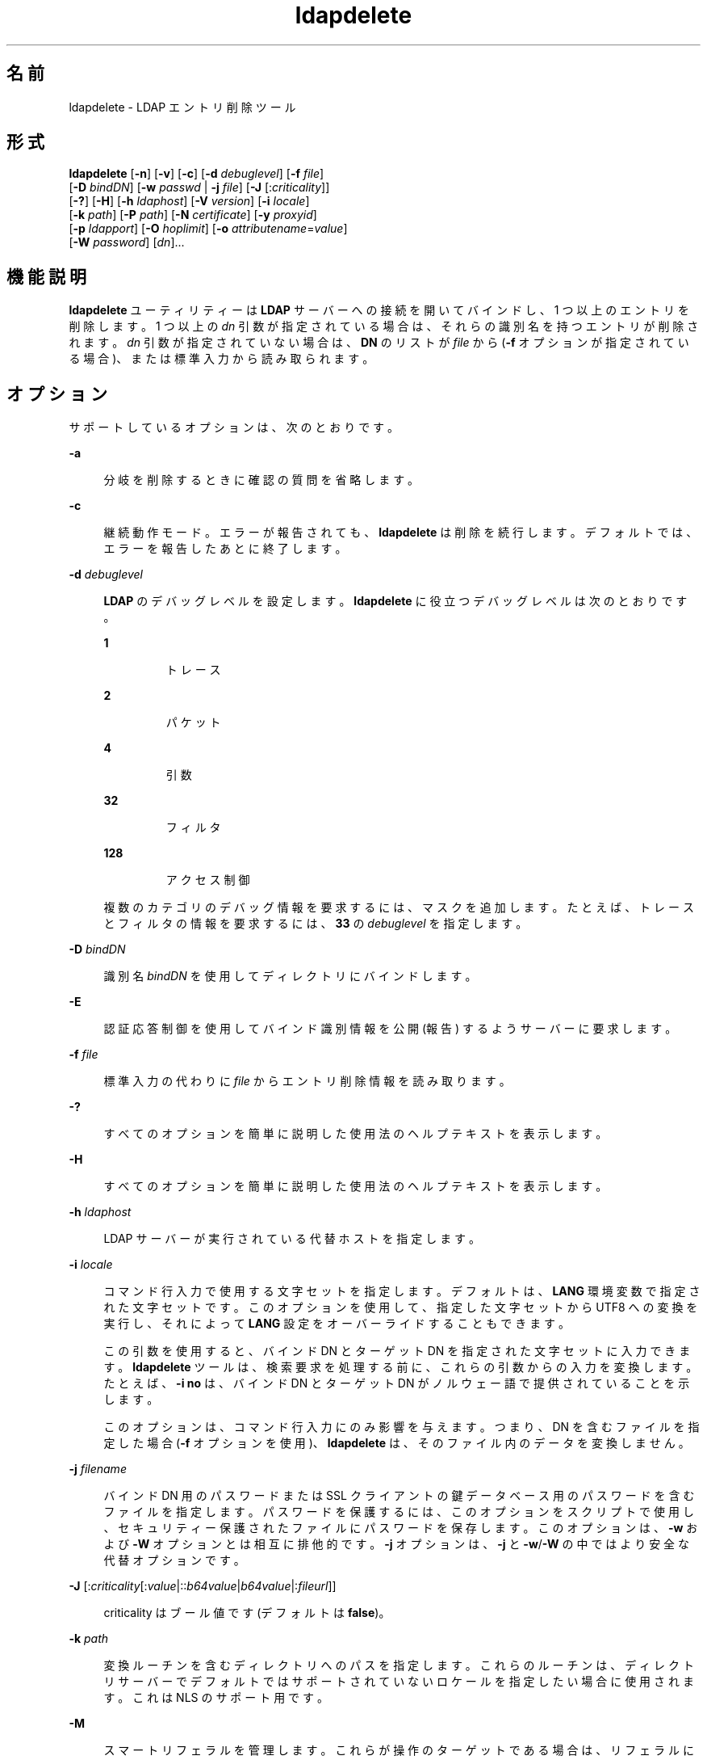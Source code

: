 '\" te
.\" Copyright © 1990, Regents of the University of Michigan. All Rights Reserved.
.\" Portions Copyright © 2004, Sun Microsystems, Inc. All Rights Reserved.
.TH ldapdelete 1 "2004 年 1 月 15 日" "SunOS 5.11" "ユーザーコマンド"
.SH 名前
ldapdelete \- LDAP エントリ削除ツール
.SH 形式
.LP
.nf
\fBldapdelete\fR [\fB-n\fR] [\fB-v\fR] [\fB-c\fR] [\fB-d\fR \fIdebuglevel\fR] [\fB-f\fR \fIfile\fR] 
     [\fB-D\fR \fIbindDN\fR] [\fB-w\fR \fIpasswd\fR | \fB-j\fR \fIfile\fR] [\fB-J\fR [:\fIcriticality\fR]] 
     [\fB-?\fR] [\fB-H\fR] [\fB-h\fR \fIldaphost\fR] [\fB-V\fR \fIversion\fR] [\fB-i\fR \fIlocale\fR] 
     [\fB-k\fR \fIpath\fR] [\fB-P\fR \fIpath\fR] [\fB-N\fR \fIcertificate\fR] [\fB-y\fR \fIproxyid\fR] 
     [\fB-p\fR \fIldapport\fR] [\fB-O\fR \fIhoplimit\fR] [\fB-o\fR \fIattributename\fR=\fIvalue\fR] 
     [\fB-W\fR \fIpassword\fR] [\fIdn\fR]...
.fi

.SH 機能説明
.sp
.LP
\fBldapdelete\fR ユーティリティーは \fBLDAP\fR サーバーへの接続を開いてバインドし、1 つ以上のエントリを削除します。1 つ以上の \fIdn\fR 引数が指定されている場合は、それらの識別名を持つエントリが削除されます。\fIdn\fR 引数が指定されていない場合は、\fBDN\fR のリストが \fIfile\fR から (\fB-f\fR オプションが指定されている場合)、または標準入力から読み取られます。
.SH オプション
.sp
.LP
サポートしているオプションは、次のとおりです。
.sp
.ne 2
.mk
.na
\fB\fB-a\fR\fR
.ad
.sp .6
.RS 4n
分岐を削除するときに確認の質問を省略します。
.RE

.sp
.ne 2
.mk
.na
\fB\fB-c\fR\fR
.ad
.sp .6
.RS 4n
継続動作モード。エラーが報告されても、\fBldapdelete\fR は削除を続行します。デフォルトでは、エラーを報告したあとに終了します。
.RE

.sp
.ne 2
.mk
.na
\fB\fB-d\fR \fIdebuglevel\fR \fR
.ad
.sp .6
.RS 4n
\fBLDAP\fR のデバッグレベルを設定します。\fBldapdelete\fR に役立つデバッグレベルは次のとおりです。 
.sp
.ne 2
.mk
.na
\fB\fB1\fR\fR
.ad
.RS 7n
.rt  
トレース
.RE

.sp
.ne 2
.mk
.na
\fB\fB2\fR\fR
.ad
.RS 7n
.rt  
パケット
.RE

.sp
.ne 2
.mk
.na
\fB\fB4\fR\fR
.ad
.RS 7n
.rt  
引数
.RE

.sp
.ne 2
.mk
.na
\fB\fB32\fR\fR
.ad
.RS 7n
.rt  
フィルタ
.RE

.sp
.ne 2
.mk
.na
\fB\fB128\fR\fR
.ad
.RS 7n
.rt  
アクセス制御
.RE

複数のカテゴリのデバッグ情報を要求するには、マスクを追加します。たとえば、トレースとフィルタの情報を要求するには、\fB33\fR の \fIdebuglevel\fR を指定します。 
.RE

.sp
.ne 2
.mk
.na
\fB\fB-D\fR \fIbindDN\fR\fR
.ad
.sp .6
.RS 4n
識別名 \fIbindDN\fR を使用してディレクトリにバインドします。
.RE

.sp
.ne 2
.mk
.na
\fB\fB-E\fR\fR
.ad
.sp .6
.RS 4n
認証応答制御を使用してバインド識別情報を公開 (報告) するようサーバーに要求します。
.RE

.sp
.ne 2
.mk
.na
\fB\fB-f\fR \fIfile\fR\fR
.ad
.sp .6
.RS 4n
標準入力の代わりに \fIfile\fR からエントリ削除情報を読み取ります。 
.RE

.sp
.ne 2
.mk
.na
\fB\fB-?\fR\fR
.ad
.sp .6
.RS 4n
すべてのオプションを簡単に説明した使用法のヘルプテキストを表示します。
.RE

.sp
.ne 2
.mk
.na
\fB\fB-H\fR \fR
.ad
.sp .6
.RS 4n
すべてのオプションを簡単に説明した使用法のヘルプテキストを表示します。
.RE

.sp
.ne 2
.mk
.na
\fB\fB-h\fR \fIldaphost\fR\fR
.ad
.sp .6
.RS 4n
LDAP サーバーが実行されている代替ホストを指定します。
.RE

.sp
.ne 2
.mk
.na
\fB\fB-i\fR \fIlocale\fR\fR
.ad
.sp .6
.RS 4n
コマンド行入力で使用する文字セットを指定します。デフォルトは、\fBLANG\fR 環境変数で指定された文字セットです。このオプションを使用して、指定した文字セットから UTF8 への変換を実行し、それによって \fBLANG\fR 設定をオーバーライドすることもできます。
.sp
この引数を使用すると、バインド DN とターゲット DN を指定された文字セットに入力できます。\fBldapdelete\fR ツールは、検索要求を処理する前に、これらの引数からの入力を変換します。たとえば、\fB-i\fR \fBno\fR は、バインド DN とターゲット DN がノルウェー語で提供されていることを示します。
.sp
このオプションは、コマンド行入力にのみ影響を与えます。つまり、DN を含むファイルを指定した場合 (\fB-f\fR オプションを使用)、\fBldapdelete\fR は、そのファイル内のデータを変換しません。
.RE

.sp
.ne 2
.mk
.na
\fB\fB-j\fR \fIfilename\fR\fR
.ad
.sp .6
.RS 4n
バインド DN 用のパスワードまたは SSL クライアントの鍵データベース用のパスワードを含むファイルを指定します。パスワードを保護するには、このオプションをスクリプトで使用し、セキュリティー保護されたファイルにパスワードを保存します。このオプションは、\fB-w\fR および \fB-W\fR オプションとは相互に排他的です。\fB-j\fR オプションは、\fB-j\fR と \fB-w\fR/\fB-W\fR の中ではより安全な代替オプションです。
.RE

.sp
.ne 2
.mk
.na
\fB\fB-J\fR [:\fIcriticality\fR[:\fIvalue\fR|::\fIb64value\fR|\fIb64value\fR|:\fIfileurl\fR]]\fR
.ad
.sp .6
.RS 4n
criticality はブール値です (デフォルトは \fBfalse\fR)。
.RE

.sp
.ne 2
.mk
.na
\fB\fB-k\fR \fIpath\fR\fR
.ad
.sp .6
.RS 4n
変換ルーチンを含むディレクトリへのパスを指定します。これらのルーチンは、ディレクトリサーバーでデフォルトではサポートされていないロケールを指定したい場合に使用されます。これは NLS のサポート用です。
.RE

.sp
.ne 2
.mk
.na
\fB\fB-M\fR\fR
.ad
.sp .6
.RS 4n
スマートリフェラルを管理します。これらが操作のターゲットである場合は、リフェラルに従って取得されたエントリではなく、リフェラルを含む実際のエントリを削除します。
.RE

.sp
.ne 2
.mk
.na
\fB\fB-n\fR\fR
.ad
.sp .6
.RS 4n
実行される処理を表示しますが、実際にはエントリを削除しません。オプション \fB-v\fR および \fB-d\fR と組み合わせるとデバッグに役立ちます。
.RE

.sp
.ne 2
.mk
.na
\fB\fB-N\fR \fIcertificate\fR\fR
.ad
.sp .6
.RS 4n
証明書に基づくクライアント認証で使用する証明書名を指定します。たとえば、\fB-N\fR \fB"Directory-Cert"\fR と指定します。
.RE

.sp
.ne 2
.mk
.na
\fB\fB-o\fR \fIattributename\fR=\fIvalue\fR\fR
.ad
.sp .6
.RS 4n
SASL メカニズムや、セキュリティープロパティーなどのその他のオプションの場合、動作モード、認可 ID、認証 ID などを指定します。
.sp
各種の属性名とそれらの値は次のとおりです。
.sp
.ne 2
.mk
.na
\fB\fBsecProp\fR=\fI"number"\fR\fR
.ad
.RS 20n
.rt  
SASL セキュリティープロパティーの定義用。
.RE

.sp
.ne 2
.mk
.na
\fB\fBrealm\fR=\fI"value"\fR\fR
.ad
.RS 20n
.rt  
SASL レルムを指定します (デフォルトは \fBrealm=none\fR)。
.RE

.sp
.ne 2
.mk
.na
\fB\fBauthzid\fR=\fI"value"\fR\fR
.ad
.RS 20n
.rt  
SASL バインドの認可 ID 名を指定します。
.RE

.sp
.ne 2
.mk
.na
\fB\fBauthid\fR=\fI"value"\fR\fR
.ad
.RS 20n
.rt  
SASL バインドの認証 ID を指定します。
.RE

.sp
.ne 2
.mk
.na
\fB\fBmech\fR=\fI"value"\fR\fR
.ad
.RS 20n
.rt  
さまざまな SASL メカニズムを指定します。
.RE

.RE

.sp
.ne 2
.mk
.na
\fB\fB-O\fR \fIhopLimit\fR\fR
.ad
.sp .6
.RS 4n
削除するエントリの検索中に従うべきリフェラルホップの最大数を指定します。デフォルトでは、制限はありません。
.RE

.sp
.ne 2
.mk
.na
\fB\fB-p\fR \fIldapport\fR\fR
.ad
.sp .6
.RS 4n
LDAP サーバーが待機している代替 \fBTCP\fR ポートを指定します。
.RE

.sp
.ne 2
.mk
.na
\fB\fB-P\fR \fIpath\fR\fR
.ad
.sp .6
.RS 4n
クライアントの証明書データベースのパスとファイル名を指定します。例: 
.sp
.in +2
.nf
-P /home/uid/.netscape/cert7.db
.fi
.in -2

このコマンドをディレクトリサーバーと同じホスト上で使用している場合は、そのサーバーの独自の証明書データベースを使用できます。例: 
.sp
.in +2
.nf
-P \fIinstallDir\fR/lapd-serverID/alias/cert7.db
.fi
.in -2

サーバー認証のみを指定するには、\fB-P\fR オプションだけを使用します。
.RE

.sp
.ne 2
.mk
.na
\fB\fB-v\fR\fR
.ad
.sp .6
.RS 4n
冗長モードを使用し、診断が標準出力に書き込まれるようにします。
.RE

.sp
.ne 2
.mk
.na
\fB\fB-V\fR \fIversion\fR\fR
.ad
.sp .6
.RS 4n
削除操作に使用される LDAP プロトコルのバージョン番号 (2 または 3 のどちらか) を指定します。LDAP v3 がデフォルトです。v3 をサポートしていないサーバーに接続しているときは、LDAP v2 を指定します。
.RE

.sp
.ne 2
.mk
.na
\fB\fB-W\fR \fIpassword\fR\fR
.ad
.sp .6
.RS 4n
\fB-P\fR オプションで指定されたクライアントの鍵データベースのパスワードを指定します。このオプションは、証明書に基づくクライアント認証では必須です。コマンド行で \fIpassword\fR を指定すると、システム上のほかのユーザーが \fBps\fR コマンドを使用してそのパスワードを表示できるため、セキュリティーの問題が発生します。ファイルからパスワードを指定するには、代わりに \fB-j\fR を使用します。このオプションは、\fB-j\fR とは相互に排他的です。
.RE

.sp
.ne 2
.mk
.na
\fB\fB-w\fR \fIpasswd\fR\fR
.ad
.sp .6
.RS 4n
ディレクトリへの認証のパスワードとして \fIpasswd\fR を使用します。認証に使用されるパスワードを指定するために \fB-w\fR \fIpasswd\fR を使用すると、システムのほかのユーザーが \fBps\fR コマンドを使用して、スクリプトファイルまたはシェルの履歴でそのパスワードを表示できるようになります。このオプションを指定せずに \fBldapdelete\fR コマンドを使用した場合、このコマンドはパスワードの入力を求め、それを標準入力から読み取ります。\fB-w\fR オプションを指定せずに使用されると、パスワードがほかのユーザーに表示されなくなります。
.RE

.sp
.ne 2
.mk
.na
\fB\fB-Y\fR \fIproxyid\fR\fR
.ad
.sp .6
.RS 4n
削除操作で使用するプロキシ DN (プロキシ設定された認可 ID) を、通常はシェルの二重引用符 ("") 内に指定します。
.RE

.sp
.ne 2
.mk
.na
\fB\fB-Z\fR\fR
.ad
.sp .6
.RS 4n
証明書に基づくクライアント認証を提供するために SSL を使用することを指定します。このオプションには、\fB-N\fR と SSL パスワード、および証明書と鍵データベースを識別するためにに必要なその他のすべての SSL オプションが必要です。
.RE

.SH オペランド
.sp
.LP
次のオペランドを指定できます。
.sp
.ne 2
.mk
.na
\fB\fIdn\fR\fR
.ad
.RS 6n
.rt  
削除するエントリの 1 つまたは複数の識別名を指定します。
.RE

.SH 使用例
.LP
\fB例 1 \fRエントリの削除
.sp
.LP
\fBXYZ\fR Corporation の組織エントリの真下にある commonName \fBDelete Me\fR で指定されたエントリを削除するには、次のコマンドを使用します。

.sp
.in +2
.nf
example% \fBldapdelete -D "cn=Administrator, o=XYZ, c=US" \e
  "cn=Delete Me, o=XYZ, c=US"\fR 
.fi
.in -2
.sp

.LP
\fB例 2 \fRSASL 認証を使用したエントリの削除
.sp
.LP
XYZ Corporation の組織エントリの真下にある \fBcommonName\fR「Delete Me」で指定されたエントリを削除するには、次のコマンドを使用します。

.sp
.in +2
.nf
example% \fBldapdelete -o mech=DIGEST-MD5 -o secProp=noanonymous \e
-o realm=none -o authid="dn:uid=foo,o=XYZ, c=US"  \e
"cn=Delete Me, o=XYZ, c=US"\fR
.fi
.in -2
.sp

.SH 属性
.sp
.LP
属性についての詳細は、\fBattributes\fR(5) を参照してください。
.sp

.sp
.TS
tab() box;
cw(2.75i) |cw(2.75i) 
lw(2.75i) |lw(2.75i) 
.
属性タイプ属性値
_
使用条件system/core-os
インタフェースの安定性確実
.TE

.SH 終了ステータス
.sp
.LP
次の終了ステータスが返されます。
.sp
.ne 2
.mk
.na
\fB\fB0\fR \fR
.ad
.RS 12n
.rt  
正常終了。
.RE

.sp
.ne 2
.mk
.na
\fB0 以外\fR
.ad
.RS 12n
.rt  
エラーが発生した。診断メッセージが標準エラー出力に書き込まれます。
.RE

.SH 関連項目
.sp
.LP
\fBldapadd\fR(1), \fBldapmodify\fR(1), \fBldapmodrdn\fR(1), \fBldapsearch\fR(1), \fBldap_get_option\fR(3LDAP), \fBldap_set_option\fR(3LDAP), \fBattributes\fR(5)
.SH 注意事項
.sp
.LP
\fB-M\fR \fIauthentication\fR オプションは「廃止」です。
